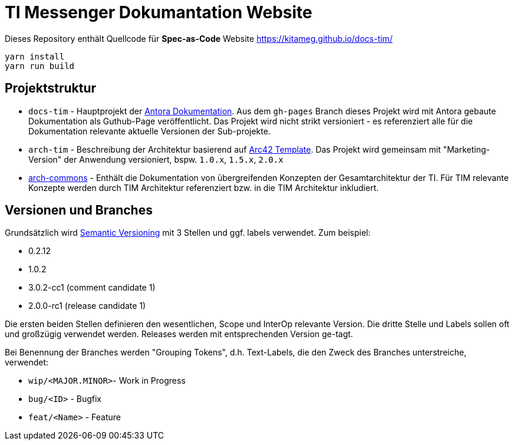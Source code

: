 = TI Messenger Dokumantation Website

Dieses Repository enthält Quellcode für *Spec-as-Code* Website https://kitameg.github.io/docs-tim/

[source,bash]
----
yarn install
yarn run build
----

== Projektstruktur

* `docs-tim` - Hauptprojekt der https://antora.org[Antora Dokumentation]. Aus dem `gh-pages` Branch dieses Projekt wird mit Antora gebaute Dokumentation als Guthub-Page veröffentlicht. Das Projekt wird nicht strikt versioniert - es referenziert alle für die Dokumentation relevante aktuelle Versionen der Sub-projekte.
* `arch-tim` - Beschreibung der Architektur basierend auf https://arc42.org/overview/[Arc42 Template]. Das Projekt wird gemeinsam mit "Marketing-Version" der Anwendung versioniert, bspw. `1.0.x`, `1.5.x`, `2.0.x`
* link:../arch-commons[arch-commons] - Enthält die Dokumentation von übergreifenden Konzepten der Gesamtarchitektur der TI. Für TIM relevante Konzepte werden durch TIM Architektur referenziert bzw. in die TIM Architektur inkludiert. 

== Versionen und Branches

Grundsätzlich wird https://semver.org[Semantic Versioning] mit 3 Stellen und ggf. labels verwendet. Zum beispiel:

* 0.2.12
* 1.0.2
* 3.0.2-cc1 (comment candidate 1)
* 2.0.0-rc1 (release candidate 1)

Die ersten beiden Stellen definieren den wesentlichen, Scope und InterOp relevante Version. Die dritte Stelle und Labels sollen oft und großzügig verwendet werden. Releases werden mit entsprechenden Version ge-tagt.  

Bei Benennung der Branches werden "Grouping Tokens", d.h. Text-Labels, die den Zweck des Branches unterstreiche, verwendet:

* `wip/<MAJOR.MINOR>`- Work in Progress
* `bug/<ID>` - Bugfix
* `feat/<Name>` - Feature 

